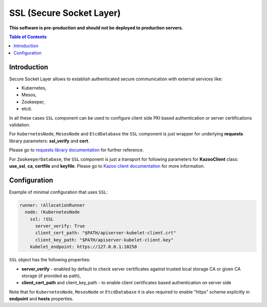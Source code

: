 ===============================
SSL (Secure Socket Layer)
===============================

**This software is pre-production and should not be deployed to production servers.**

.. contents:: Table of Contents

Introduction
------------

Secure Socket Layer allows to establish authenticated secure communication with external services like:

- Kubernetes,
- Mesos,
- Zookeeper,
- etcd.

In all these cases ``SSL`` component can be used to configure client side PKI based authentication or 
server certifications validation.

For ``KubernetesNode``, ``MesosNode`` and ``EtcdDatabase`` the ``SSL`` component is just wrapper for
underlying **requests** library parameters: **ssl_verify** and **cert**.

Please go to `requests library documentation`_ for further reference.

.. _`requests library documentation`: https://2.python-requests.org/en/master/user/advanced/#ssl-cert-verification

For ``ZookeeperDatabase``, the ``SSL`` component is just a transport for following parameters for
**KazooClient** class: **use_ssl**, **ca**, **certfile** and **keyfile**. Please go to `Kazoo client documentation`_ for more information.

.. _`Kazoo client documentation`: https://kazoo.readthedocs.io/en/latest/api/client.html#kazoo.client.KazooClient


Configuration 
-------------

Example of minimal configuration that uses ``SSL``:

.. code:: yaml

    runner: !AllocationRunner
      node: !KubernetesNode
        ssl: !SSL
          server_verify: True
          client_cert_path: "$PATH/apiserver-kubelet-client.crt"
          client_key_path: "$PATH/apiserver-kubelet-client.key"
        kubelet_endpoint: https://127.0.0.1:10250


``SSL`` object has the following properties:

- **server_verify** - enabled by default to check server certificates against trusted local storage CA or given CA storage (if provided as path),
- **client_cert_path** and client_key_path - to enable client certificates based authentication on server side

Note that for ``KubernetesNode``, ``MesosNode`` or ``EtcdDatabase`` it is also required to enable "https" scheme 
explicitly in **endpoint** and **hosts** properties.
